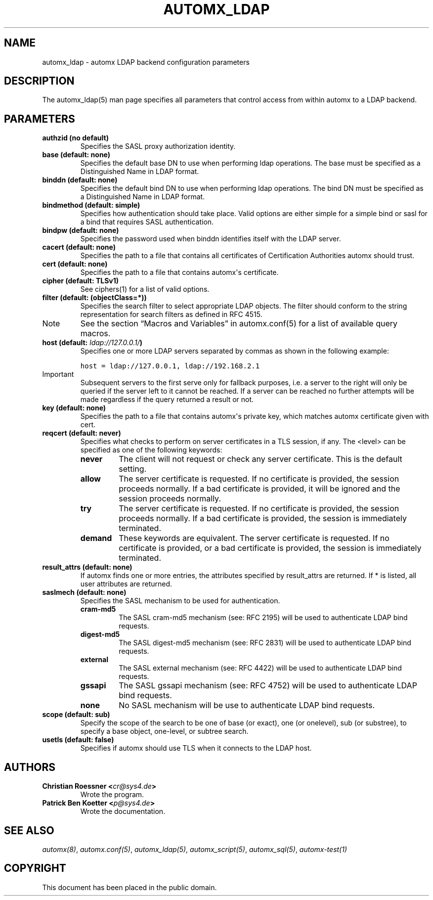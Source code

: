 .\" Man page generated from reStructeredText.
.
.TH AUTOMX_LDAP 5 "02/08/2013" "" "automx"
.SH NAME
automx_ldap \- automx LDAP backend configuration parameters
.
.nr rst2man-indent-level 0
.
.de1 rstReportMargin
\\$1 \\n[an-margin]
level \\n[rst2man-indent-level]
level margin: \\n[rst2man-indent\\n[rst2man-indent-level]]
-
\\n[rst2man-indent0]
\\n[rst2man-indent1]
\\n[rst2man-indent2]
..
.de1 INDENT
.\" .rstReportMargin pre:
. RS \\$1
. nr rst2man-indent\\n[rst2man-indent-level] \\n[an-margin]
. nr rst2man-indent-level +1
.\" .rstReportMargin post:
..
.de UNINDENT
. RE
.\" indent \\n[an-margin]
.\" old: \\n[rst2man-indent\\n[rst2man-indent-level]]
.nr rst2man-indent-level -1
.\" new: \\n[rst2man-indent\\n[rst2man-indent-level]]
.in \\n[rst2man-indent\\n[rst2man-indent-level]]u
..
.SH DESCRIPTION
.sp
The automx_ldap(5) man page specifies all parameters that control access from
within automx to a LDAP backend.
.SH PARAMETERS
.INDENT 0.0
.TP
.B authzid (no default)
Specifies the SASL proxy authorization identity.
.TP
.B base (default: none)
Specifies the default base DN to use when performing ldap operations. The base must be specified as a Distinguished Name in LDAP format.
.TP
.B binddn (default: none)
Specifies the default bind DN to use when performing ldap operations. The bind DN must be specified as a Distinguished Name in LDAP format.
.TP
.B bindmethod (default: simple)
Specifies how authentication should take place. Valid options are either simple for a simple bind or sasl for a bind that requires SASL authentication.
.TP
.B bindpw (default: none)
Specifies the password used when binddn identifies itself with the LDAP server.
.TP
.B cacert (default: none)
Specifies the path to a file that contains all certificates of Certification Authorities automx should trust.
.TP
.B cert (default: none)
Specifies the path to a file that contains automx\(aqs certificate.
.TP
.B cipher (default: TLSv1)
See ciphers(1) for a list of valid options.
.TP
.B filter (default: (objectClass=*))
Specifies the search filter to select appropriate LDAP objects. The filter should conform to the string representation for search filters as defined in RFC 4515.
.IP Note
See the section “Macros and Variables” in automx.conf(5) for a list of available query macros.
.RE
.TP
.B host (default: \fI\%ldap://127.0.0.1/\fP)
Specifies one or more LDAP servers separated by commas as shown in the following example:
.sp
.nf
.ft C
host = ldap://127.0.0.1, ldap://192.168.2.1
.ft P
.fi
.IP Important
Subsequent servers to the first serve only for fallback purposes, i.e. a server to the right will only be queried if the server left to it cannot be reached. If a server can be reached no further attempts will be made regardless if the query returned a result or not.
.RE
.TP
.B key (default: none)
Specifies the path to a file that contains automx\(aqs private key, which matches automx certificate given with cert.
.TP
.B reqcert (default: never)
Specifies what checks to perform on server certificates in a TLS session, if any. The <level> can be specified as one of the following keywords:
.INDENT 7.0
.TP
.B never
The client will not request or check any server certificate. This is the default setting.
.TP
.B allow
The server certificate is requested. If no certificate is provided, the session proceeds normally. If a bad certificate is provided, it will be ignored and the session proceeds normally.
.TP
.B try
The server certificate is requested. If no certificate is provided, the session proceeds normally. If a bad certificate is provided, the session is immediately terminated.
.TP
.B demand
These keywords are equivalent. The server certificate is requested. If no certificate is provided, or a bad certificate is provided, the session is immediately terminated.
.UNINDENT
.TP
.B result_attrs (default: none)
If automx finds one or more entries, the attributes specified by result_attrs are returned. If * is listed, all user attributes are returned.
.TP
.B saslmech (default: none)
Specifies the SASL mechanism to be used for authentication.
.INDENT 7.0
.TP
.B cram\-md5
The SASL cram\-md5 mechanism (see: RFC 2195) will be used to authenticate LDAP bind requests.
.TP
.B digest\-md5
The SASL digest\-md5 mechanism (see: RFC 2831) will be used to authenticate LDAP bind requests.
.TP
.B external
The SASL external mechanism (see: RFC 4422) will be used to authenticate LDAP bind requests.
.TP
.B gssapi
The SASL gssapi mechanism (see: RFC 4752) will be used to authenticate LDAP bind requests.
.TP
.B none
No SASL mechanism will be use to authenticate LDAP bind requests.
.UNINDENT
.TP
.B scope (default: sub)
Specify the scope of the search to be one of base (or exact), one (or onelevel), sub (or substree), to specify a base object, one\-level, or subtree search.
.TP
.B usetls (default: false)
Specifies if automx should use TLS when it connects to the LDAP host.
.UNINDENT
.SH AUTHORS
.INDENT 0.0
.TP
.B Christian Roessner <\fI\%cr@sys4.de\fP>
Wrote the program.
.TP
.B Patrick Ben Koetter <\fI\%p@sys4.de\fP>
Wrote the documentation.
.UNINDENT
.SH SEE ALSO
.sp
\fI\%automx(8)\fP, \fI\%automx.conf(5)\fP, \fI\%automx_ldap(5)\fP, \fI\%automx_script(5)\fP, \fI\%automx_sql(5)\fP, \fI\%automx\-test(1)\fP
.SH COPYRIGHT
This document has been placed in the public domain.
.\" Generated by docutils manpage writer.
.\" 
.

